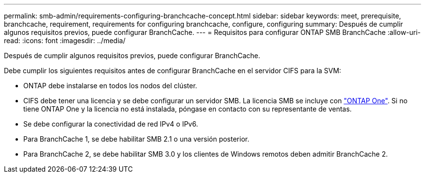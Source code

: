 ---
permalink: smb-admin/requirements-configuring-branchcache-concept.html 
sidebar: sidebar 
keywords: meet, prerequisite, branchcache, requirement, requirements for configuring branchcache, configure, configuring 
summary: Después de cumplir algunos requisitos previos, puede configurar BranchCache. 
---
= Requisitos para configurar ONTAP SMB BranchCache
:allow-uri-read: 
:icons: font
:imagesdir: ../media/


[role="lead"]
Después de cumplir algunos requisitos previos, puede configurar BranchCache.

Debe cumplir los siguientes requisitos antes de configurar BranchCache en el servidor CIFS para la SVM:

* ONTAP debe instalarse en todos los nodos del clúster.
* CIFS debe tener una licencia y se debe configurar un servidor SMB. La licencia SMB se incluye con link:../system-admin/manage-licenses-concept.html#licenses-included-with-ontap-one["ONTAP One"]. Si no tiene ONTAP One y la licencia no está instalada, póngase en contacto con su representante de ventas.
* Se debe configurar la conectividad de red IPv4 o IPv6.
* Para BranchCache 1, se debe habilitar SMB 2.1 o una versión posterior.
* Para BranchCache 2, se debe habilitar SMB 3.0 y los clientes de Windows remotos deben admitir BranchCache 2.

